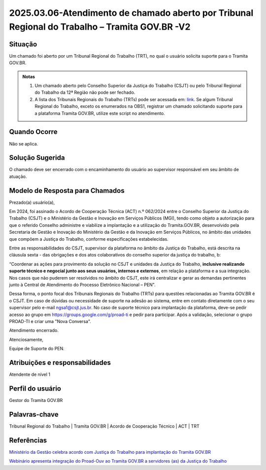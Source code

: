 2025.03.06-Atendimento de chamado aberto por Tribunal Regional do Trabalho – Tramita GOV.BR -V2
===============================================================================================

Situação  
~~~~~~~~

Um chamado foi aberto por um Tribunal Regional do Trabalho (TRT), no qual o usuário solicita suporte para o Tramita GOV.BR. 

.. admonition:: Notas
 
   1) Um chamado aberto pelo Conselho Superior da Justiça do Trabalho (CSJT) ou pelo Tribunal Regional do Trabalho da 12ª Região não pode ser fechado. 

   2) A lista dos Tribunais Regionais do Trabalho (TRTs) pode ser acessada em: `link <https://www.tst.jus.br/justica-do-trabalho>`_.  Se algum Tribunal Regional do Trabalho, exceto os enumerados na OBS1, registrar um chamado solicitando suporte para a plataforma Tramita GOV.BR, utilize este script no atendimento.
 

Quando Ocorre
~~~~~~~~~~~~~~

Não se aplica. 


Solução Sugerida
~~~~~~~~~~~~~~~~

O chamado deve ser encerrado com o encaminhamento do usuário ao supervisor responsável em seu âmbito de atuação.

Modelo de Resposta para Chamados  
~~~~~~~~~~~~~~~~~~~~~~~~~~~~~~~~

Prezado(a) usuário(a),   

Em 2024, foi assinado o Acordo de Cooperação Técnica (ACT) n.º 062/2024 entre o Conselho Superior da Justiça do Trabalho (CSJT) e o Ministério da Gestão e Inovação em Serviços Públicos (MGI), tendo como objeto a autorização para que o referido Conselho administre e viabilize a implantação e a utilização do Tramita.GOV.BR, desenvolvido pela Secretaria de Gestão e Inovação do Ministério da Gestão e da Inovação em Serviços Públicos, no âmbito das unidades que compõem a Justiça do Trabalho, conforme especificações estabelecidas. 

Entre as responsabilidades do CSJT, supervisor da plataforma no âmbito da Justiça do Trabalho, está descrita na cláusula sexta - das obrigações e dos atos colaborativos do conselho superior da justiça do trabalho, b: 

“Coordenar as ações para provimento da solução no CSJT e unidades da Justiça do Trabalho, **inclusive realizando suporte técnico e negocial junto aos seus usuários, internos e externos**, em relação a plataforma e a sua integração. Nos casos que não puderem ser resolvidos no âmbito do CSJT, este irá centralizar e gerar as demandas pertinentes junto à Central de Atendimento do Processo Eletrônico Nacional – PEN". 

Dessa forma, o ponto focal dos Tribunais Regionais do Trabalho (TRTs) para questões relacionadas ao Tramita GOV.BR é o CSJT. Em caso de dúvidas ou necessidade de suporte na adesão ao sistema, entre em contato diretamente com o seu supervisor pelo e-mail ngsa1@csjt.jus.br. No caso de suporte técnico para implantação da plataforma, deve-se pedir acesso ao grupo em https://groups.google.com/g/proad-ti e pedir para participar. Após a validação, selecionar o grupo PROAD-TI e criar uma "Nova Conversa". 

Atendimento encerrado. 

Atenciosamente, 

Equipe de Suporte do PEN. 


Atribuições e responsabilidades  
~~~~~~~~~~~~~~~~~~~~~~~~~~~~~~~~

Atendente de nível 1


Perfil do usuário  
~~~~~~~~~~~~~~~~~~

Gestor do Tramita GOV.BR 


Palavras-chave  
~~~~~~~~~~~~~~

Tribunal Regional do Trabalho | Tramita GOV.BR | Acordo de Cooperação Técnico | ACT | TRT 


Referências  
~~~~~~~~~~~~

`Ministério da Gestão celebra acordo com Justiça do Trabalho para implantação do Tramita GOV.BR <https://www.gov.br/gestao/pt-br/assuntos/noticias/2024/agosto/ministerio-da-gestao-celebra-acordo-com-justica-do-trabalho-para-implantacao-do-tramita-gov.br>`_  

`Webinário apresenta integração do Proad-Ouv ao Tramita GOV.BR a servidores (as) da Justiça do Trabalho <https://www.csjt.jus.br/web/csjt/-/webin%C3%A1rio-apresenta-integra%C3%A7%C3%A3o-do-proad-ouv-ao-tramita-gov.br-a-servidores-as-da-justi%C3%A7a-do-trabalho>`_